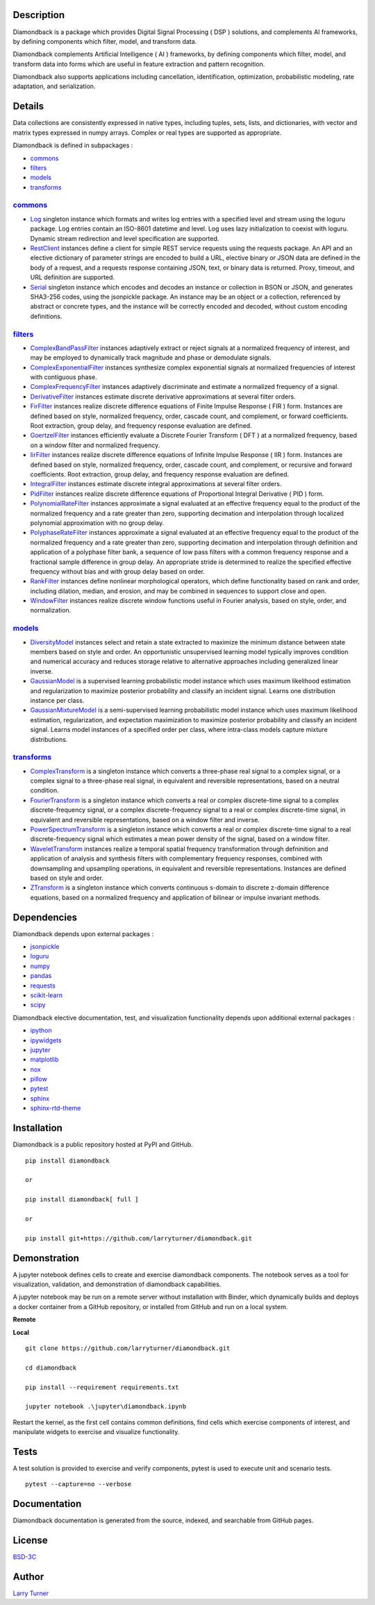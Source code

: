 .. image:: https://img.shields.io/pypi/pyversions/diamondback.svg?color=blue
    :target: https://github.com/larryturner/diamondback
.. image:: https://img.shields.io/pypi/v/diamondback.svg?label=pypi%20version&color=lightblue
    :target: https://pypi.org/larryturner/diamondback
.. image:: https://img.shields.io/github/license/larryturner/diamondback?color=lightgray
    :target: https://github.com/larryturner/diamondback/blob/master/license

Description
~~~~~~~~~~~

Diamondback is a package which provides Digital Signal Processing ( DSP )
solutions, and complements AI frameworks, by defining components which filter,
model, and transform data.

Diamondback complements Artificial Intelligence ( AI ) frameworks, by
defining components which filter, model, and transform data into forms which
are useful in feature extraction and pattern recognition.

Diamondback also supports applications including cancellation, identification,
optimization, probabilistic modeling, rate adaptation, and serialization.

Details
~~~~~~~

Data collections are consistently expressed in native types,
including tuples, sets, lists, and dictionaries, with vector and matrix
types expressed in numpy arrays.  Complex or real types are supported as
appropriate.

Diamondback is defined in subpackages :

-   `commons <https://larryturner.github.io/diamondback/diamondback.commons>`_

-   `filters <https://larryturner.github.io/diamondback/diamondback.filters>`_

-   `models <https://larryturner.github.io/diamondback/diamondback.models>`_

-   `transforms <https://larryturner.github.io/diamondback/diamondback.transforms>`_

`commons <https://larryturner.github.io/diamondback/diamondback.commons>`_
^^^^^^^^^^^^^^^^^^^^^^^^^^^^^^^^^^^^^^^^^^^^^^^^^^^^^^^^^^^^^^^^^^^^^^^^^^

-   `Log <https://larryturner.github.io/diamondback/diamondback.commons#module-diamondback.commons.Log>`_
    singleton instance which formats and writes log entries with a specified
    level and stream using the loguru package. Log entries contain an ISO-8601
    datetime and level.  Log uses lazy initialization to coexist with loguru.
    Dynamic stream redirection and level specification are supported.

-   `RestClient <https://larryturner.github.io/diamondback/diamondback.commons#module-diamondback.commons.RestClient>`_
    instances define a client for simple REST service requests using the
    requests package.  An API and an elective dictionary of parameter strings
    are encoded to build a URL, elective binary or JSON data are defined in the
    body of a request, and a requests response containing JSON, text, or binary
    data is returned.  Proxy, timeout, and URL definition are supported.

-   `Serial <https://larryturner.github.io/diamondback/diamondback.commons#module-diamondback.commons.Serial>`_
    singleton instance which encodes and decodes an instance or collection in
    BSON or JSON, and generates SHA3-256 codes, using the jsonpickle package.
    An instance may be an object or a collection, referenced by abstract or
    concrete types, and the instance will be correctly encoded and decoded,
    without custom encoding definitions.

`filters <https://larryturner.github.io/diamondback/diamondback.filters>`_
^^^^^^^^^^^^^^^^^^^^^^^^^^^^^^^^^^^^^^^^^^^^^^^^^^^^^^^^^^^^^^^^^^^^^^^^^^

-   `ComplexBandPassFilter <https://larryturner.github.io/diamondback/diamondback.filters#module-diamondback.filters.ComplexBandPassFilter>`_
    instances adaptively extract or reject signals at a normalized
    frequency of interest, and may be employed to dynamically track
    magnitude and phase or demodulate signals.

-   `ComplexExponentialFilter <https://larryturner.github.io/diamondback/diamondback.filters#module-diamondback.filters.ComplexExponentialFilter>`_
    instances synthesize complex exponential signals at normalized
    frequencies of interest with contiguous phase.

-   `ComplexFrequencyFilter <https://larryturner.github.io/diamondback/diamondback.filters#module-diamondback.filters.ComplexFrequencyFilter>`_
    instances adaptively discriminate and estimate a normalized frequency
    of a signal.

-   `DerivativeFilter <https://larryturner.github.io/diamondback/diamondback.filters#module-diamondback.filters.DerivativeFilter>`_
    instances estimate discrete derivative approximations at several
    filter orders.

-   `FirFilter <https://larryturner.github.io/diamondback/diamondback.filters#module-diamondback.filters.FirFilter>`_
    instances realize discrete difference equations of Finite Impulse
    Response ( FIR ) form. Instances are defined based on style,
    normalized frequency, order, cascade count, and complement, or
    forward coefficients. Root extraction, group delay, and frequency
    response evaluation are defined.

-   `GoertzelFilter <https://larryturner.github.io/diamondback/diamondback.filters#module-diamondback.filters.GoertzelFilter>`_
    instances efficiently evaluate a Discrete Fourier Transform ( DFT )
    at a normalized frequency, based on a window filter and normalized
    frequency.

-   `IirFilter <https://larryturner.github.io/diamondback/diamondback.filters#module-diamondback.filters.IirFilter>`_
    instances realize discrete difference equations of Infinite Impulse
    Response ( IIR ) form. Instances are defined based on style,
    normalized frequency, order, cascade count, and complement, or recursive
    and forward coefficients. Root extraction, group delay, and frequency
    response evaluation are defined.

-   `IntegralFilter <https://larryturner.github.io/diamondback/diamondback.filters#module-diamondback.filters.IntegralFilter>`_
    instances estimate discrete integral approximations at several filter
    orders.

-   `PidFilter <https://larryturner.github.io/diamondback/diamondback.filters#module-diamondback.filters.PidFilter>`_
    instances realize discrete difference equations of Proportional
    Integral Derivative ( PID ) form.

-   `PolynomialRateFilter <https://larryturner.github.io/diamondback/diamondback.filters#module-diamondback.filters.PolynomialRateFilter>`_
    instances approximate a signal evaluated at an effective frequency
    equal to the product of the normalized frequency and a rate greater
    than zero, supporting decimation and interpolation through localized
    polynomial approximation with no group delay.

-   `PolyphaseRateFilter <https://larryturner.github.io/diamondback/diamondback.filters#module-diamondback.filters.PolyphaseRateFilter>`_
    instances approximate a signal evaluated at an effective frequency
    equal to the product of the normalized frequency and a rate greater
    than zero, supporting decimation and interpolation through
    definition and application of a polyphase filter bank, a sequence
    of low pass filters with a common frequency response and a fractional
    sample difference in group delay. An appropriate stride is determined
    to realize the specified effective frequency without bias and with
    group delay based on order.

-   `RankFilter <https://larryturner.github.io/diamondback/diamondback.filters#module-diamondback.filters.RankFilter>`_
    instances define nonlinear morphological operators, which define
    functionality based on rank and order, including dilation, median,
    and erosion, and may be combined in sequences to support close and
    open.

-   `WindowFilter <https://larryturner.github.io/diamondback/diamondback.filters#module-diamondback.filters.WindowFilter>`_
    instances realize discrete window functions useful in Fourier
    analysis, based on style, order, and normalization.

`models <https://larryturner.github.io/diamondback/diamondback.models>`_
^^^^^^^^^^^^^^^^^^^^^^^^^^^^^^^^^^^^^^^^^^^^^^^^^^^^^^^^^^^^^^^^^^^^^^^^

-   `DiversityModel <https://larryturner.github.io/diamondback/diamondback.models#module-diamondback.models.DiversityModel>`_
    instances select and retain a state extracted to maximize the minimum
    distance between state members based on style and order. An
    opportunistic unsupervised learning model typically improves condition
    and numerical accuracy and reduces storage relative to alternative
    approaches including generalized linear inverse.

-   `GaussianModel <https://larryturner.github.io/diamondback/diamondback.models#module-diamondback.models.GaussianModel>`_
    is a supervised learning probabilistic model instance which uses
    maximum likelihood estimation and regularization to maximize posterior
    probability and classify an incident signal.  Learns one distribution
    instance per class.

-   `GaussianMixtureModel <https://larryturner.github.io/diamondback/diamondback.models#module-diamondback.models.GaussianMixtureModel>`_
    is a semi-supervised learning probabilistic model instance which uses
    maximum likelihood estimation, regularization, and expectation
    maximization to maximize posterior probability and classify an incident
    signal.  Learns model instances of a specified order per class, where
    intra-class models capture mixture distributions. 

`transforms <https://larryturner.github.io/diamondback/diamondback.transforms>`_
^^^^^^^^^^^^^^^^^^^^^^^^^^^^^^^^^^^^^^^^^^^^^^^^^^^^^^^^^^^^^^^^^^^^^^^^^^^^^^^^

-   `ComplexTransform <https://larryturner.github.io/diamondback/diamondback.transforms#module-diamondback.transforms.ComplexTransform>`_
    is a singleton instance which converts a three-phase real signal to a
    complex signal, or a complex signal to a three-phase real signal, in
    equivalent and reversible representations, based on a neutral
    condition.

-   `FourierTransform <https://larryturner.github.io/diamondback/diamondback.transforms#module-diamondback.transforms.FourierTransform>`_
    is a singleton instance which converts a real or complex
    discrete-time signal to a complex discrete-frequency signal, or a
    complex discrete-frequency signal to a real or complex discrete-time
    signal, in equivalent and reversible representations, based on a
    window filter and inverse.

-   `PowerSpectrumTransform <https://larryturner.github.io/diamondback/diamondback.transforms#module-diamondback.transforms.PowerSpectrumTransform>`_
    is a singleton instance which converts a real or complex
    discrete-time signal to a real discrete-frequency signal which
    estimates a mean power density of the signal, based on a window
    filter.

-   `WaveletTransform <https://larryturner.github.io/diamondback/diamondback.transforms#module-diamondback.transforms.WaveletTransform>`_
    instances realize a temporal spatial frequency transformation through
    defninition and application of analysis and synthesis filters with
    complementary frequency responses, combined with downsampling and
    upsampling operations, in equivalent and reversible representations.
    Instances are defined based on style and order.

-   `ZTransform <https://larryturner.github.io/diamondback/diamondback.transforms#module-diamondback.transforms.ZTransform>`_
    is a singleton instance which converts continuous s-domain to
    discrete z-domain difference equations, based on a normalized
    frequency and application of bilinear or impulse invariant methods.

Dependencies
~~~~~~~~~~~~

Diamondback depends upon external packages :

-   `jsonpickle <https://github.com/jsonpickle/jsonpickle>`_

-   `loguru <https://github.com/delgan/loguru>`_

-   `numpy <https://github.com/numpy/numpy>`_

-   `pandas <https://github.com/pandas-dev/pandas>`_

-   `requests <https://github.com/psf/requests>`_

-   `scikit-learn <https://github.com/scikit-learn/scikit-learn>`_

-   `scipy <https://github.com/scipy/scipy>`_

Diamondback elective documentation, test, and visualization functionality
depends upon additional external packages :

-   `ipython <https://github.com/ipython/ipython>`_

-   `ipywidgets <https://github.com/jupyter-widgets/ipywidgets>`_

-   `jupyter <https://github.com/jupyter/notebook>`_

-   `matplotlib <https://github.com/matplotlib/matplotlib>`_

-   `nox <https://github.com/theacodes/nox>`_

-   `pillow <https://github.com/python-pillow/pillow>`_

-   `pytest <https://github.com/pytest-dev/pytest>`_

-   `sphinx <https://github.com/sphinx-doc/sphinx>`_

-   `sphinx-rtd-theme <https://github.com/readthedocs/sphinx_rtd_theme>`_

Installation
~~~~~~~~~~~~

Diamondback is a public repository hosted at PyPI and GitHub.

::

    pip install diamondback

    or

    pip install diamondback[ full ]

    or

    pip install git+https://github.com/larryturner/diamondback.git

Demonstration
~~~~~~~~~~~~~

A jupyter notebook defines cells to create and exercise diamondback components.
The notebook serves as a tool for visualization, validation, and demonstration
of diamondback capabilities.

A jupyter notebook may be run on a remote server without installation with
Binder, which dynamically builds and deploys a docker container from a GitHub
repository, or installed from GitHub and run on a local system.

**Remote**

.. image:: https://img.shields.io/badge/binder-blue
    :target: https://mybinder.org/v2/gh/larryturner/diamondback/master?filepath=jupyter%2Fdiamondback.ipynb

**Local**

::

    git clone https://github.com/larryturner/diamondback.git

    cd diamondback

    pip install --requirement requirements.txt

    jupyter notebook .\jupyter\diamondback.ipynb

Restart the kernel, as the first cell contains common definitions, find cells
which exercise components of interest, and manipulate widgets to exercise and
visualize functionality.

Tests
~~~~~

A test solution is provided to exercise and verify components, pytest is
used to execute unit and scenario tests.

::

    pytest --capture=no --verbose

Documentation
~~~~~~~~~~~~~

Diamondback documentation is generated from the source, indexed, and searchable
from GitHub pages.

.. image:: https://img.shields.io/badge/github-blue
    :target: https://larryturner.github.io/diamondback/index.html

License
~~~~~~~

`BSD-3C <https://github.com/larryturner/diamondback/blob/master/license>`_

Author
~~~~~~

`Larry Turner <https://github.com/larryturner>`_
